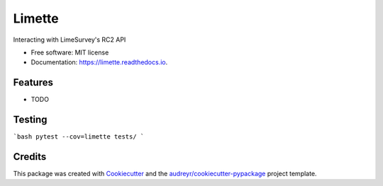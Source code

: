 =======
Limette
=======


.. image:: https://img.shields.io/pypi/v/limette.svg
        :target: https://pypi.python.org/pypi/limette

.. image:: https://img.shields.io/travis/mrfunnyshoes/limette.svg
        :target: https://travis-ci.org/mrfunnyshoes/limette

.. image:: https://readthedocs.org/projects/limette/badge/?version=latest
        :target: https://limette.readthedocs.io/en/latest/?badge=latest
        :alt: Documentation Status


.. image:: https://pyup.io/repos/github/mrfunnyshoes/limette/shield.svg
     :target: https://pyup.io/repos/github/mrfunnyshoes/limette/
     :alt: Updates



Interacting with LimeSurvey's RC2 API


* Free software: MIT license
* Documentation: https://limette.readthedocs.io.


Features
--------

* TODO

Testing
-------

```bash
pytest --cov=limette tests/
```

Credits
-------

This package was created with Cookiecutter_ and the `audreyr/cookiecutter-pypackage`_ project template.

.. _Cookiecutter: https://github.com/audreyr/cookiecutter
.. _`audreyr/cookiecutter-pypackage`: https://github.com/audreyr/cookiecutter-pypackage
